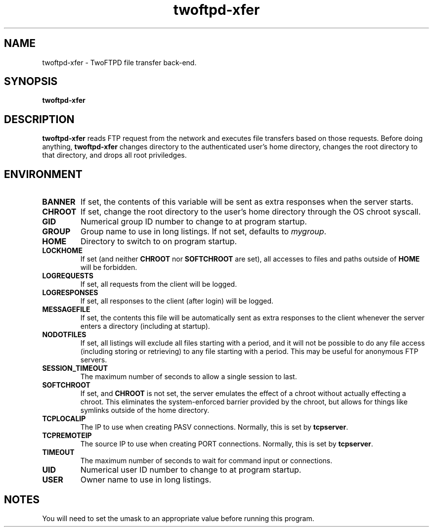 .TH twoftpd-xfer 1
.SH NAME
twoftpd-xfer \- TwoFTPD file transfer back-end.
.SH SYNOPSIS
.B twoftpd-xfer
.SH DESCRIPTION
.B twoftpd-xfer
reads FTP request from the network and executes file
transfers based on those requests.
Before doing anything,
.B twoftpd-xfer
changes directory to the authenticated user's home directory, changes
the root directory to that directory, and drops all root priviledges.
.SH ENVIRONMENT
.TP
.B BANNER
If set, the contents of this variable will be sent as extra responses when
the server starts.
.TP
.B CHROOT
If set, change the root directory to the user's home directory through
the OS chroot syscall.
.TP
.B GID
Numerical group ID number to change to at program startup.
.TP
.B GROUP
Group name to use in long listings.  If not set, defaults to
.IR mygroup .
.TP
.B HOME
Directory to switch to on program startup.
.TP
.B LOCKHOME
If set (and neither
.B CHROOT
nor
.B SOFTCHROOT
are set), all accesses to files and paths outside of
.B HOME
will be forbidden.
.TP
.B LOGREQUESTS
If set, all requests from the client will be logged.
.TP
.B LOGRESPONSES
If set, all responses to the client (after login) will be logged.
.TP
.B MESSAGEFILE
If set, the contents this file will be automatically sent as extra
responses to the client whenever the server enters a directory
(including at startup).
.TP
.B NODOTFILES
If set, all listings will exclude all files starting with a period,
and it will not be possible to do any file access (including storing
or retrieving) to any file starting with a period.  This may be useful
for anonymous FTP servers.
.TP
.B SESSION_TIMEOUT
The maximum number of seconds to allow a single session to last.
.TP
.B SOFTCHROOT
If set, and
.B CHROOT
is not set, the server emulates the effect of a chroot without
actually effecting a chroot.  This eliminates the system-enforced
barrier provided by the chroot, but allows for things like symlinks
outside of the home directory.
.TP
.B TCPLOCALIP
The IP to use when creating PASV connections.
Normally, this is set by
.BR tcpserver .
.TP
.B TCPREMOTEIP
The source IP to use when creating PORT connections.
Normally, this is set by
.BR tcpserver .
.TP
.B TIMEOUT
The maximum number of seconds to wait for command input or
connections.
.TP
.B UID
Numerical user ID number to change to at program startup.
.TP
.B USER
Owner name to use in long listings.
.SH NOTES
You will need to set the umask to an appropriate value before running
this program.
